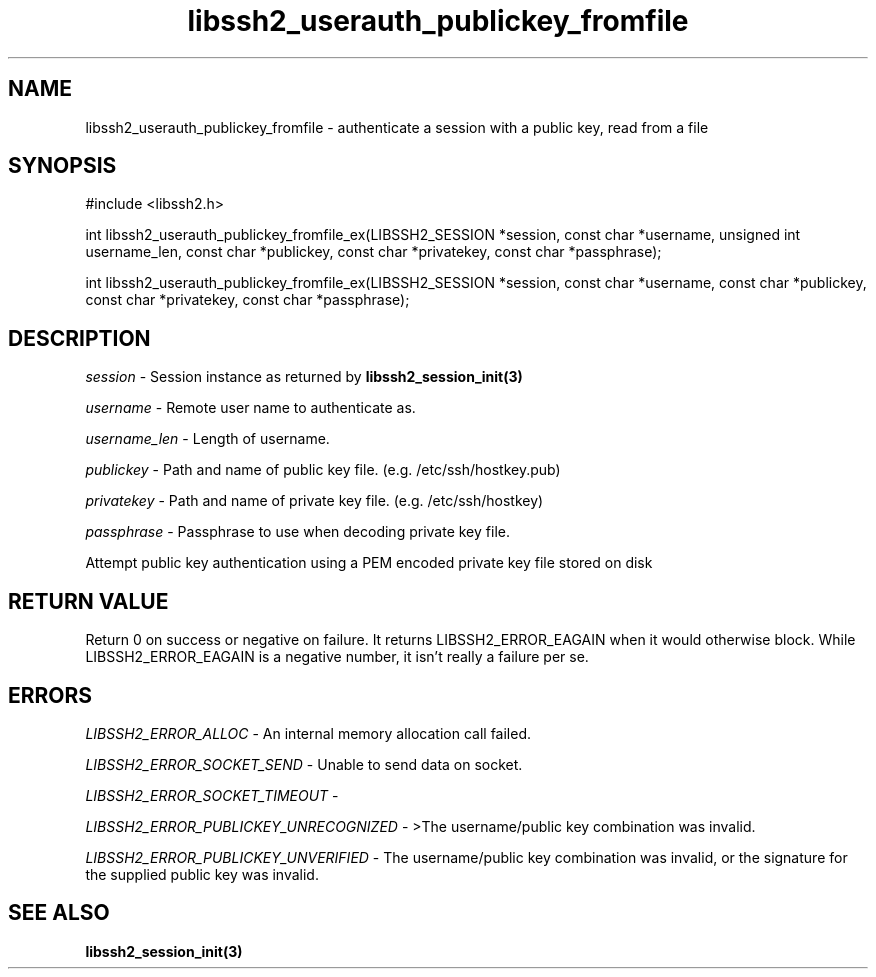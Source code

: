 .\" $Id: libssh2_userauth_publickey_fromfile_ex.3,v 1.1 2009/03/16 14:40:37 bagder Exp $
.\"
.TH libssh2_userauth_publickey_fromfile 3 "1 Jun 2007" "libssh2 0.15" "libssh2 manual"
.SH NAME
libssh2_userauth_publickey_fromfile - authenticate a session with a public key, read from a file
.SH SYNOPSIS
#include <libssh2.h>

int
libssh2_userauth_publickey_fromfile_ex(LIBSSH2_SESSION *session, const char *username, unsigned int username_len, const char *publickey, const char *privatekey, const char *passphrase);

int
libssh2_userauth_publickey_fromfile_ex(LIBSSH2_SESSION *session, const char *username, const char *publickey, const char *privatekey, const char *passphrase);

.SH DESCRIPTION
\fIsession\fP - Session instance as returned by 
.BR libssh2_session_init(3)

\fIusername\fP - Remote user name to authenticate as.

\fIusername_len\fP - Length of username.

\fIpublickey\fP - Path and name of public key file. (e.g. /etc/ssh/hostkey.pub)

\fIprivatekey\fP - Path and name of private key file. (e.g. /etc/ssh/hostkey)

\fIpassphrase\fP - Passphrase to use when decoding private key file.

Attempt public key authentication using a PEM encoded private key file stored on disk

.SH RETURN VALUE
Return 0 on success or negative on failure.  It returns
LIBSSH2_ERROR_EAGAIN when it would otherwise block. While
LIBSSH2_ERROR_EAGAIN is a negative number, it isn't really a failure per se.

.SH ERRORS
\fILIBSSH2_ERROR_ALLOC\fP -  An internal memory allocation call failed.

\fILIBSSH2_ERROR_SOCKET_SEND\fP - Unable to send data on socket.

\fILIBSSH2_ERROR_SOCKET_TIMEOUT\fP - 

\fILIBSSH2_ERROR_PUBLICKEY_UNRECOGNIZED\fP - >The username/public key 
combination was invalid.

\fILIBSSH2_ERROR_PUBLICKEY_UNVERIFIED\fP - The username/public key 
combination was invalid, or the signature for the supplied public 
key was invalid.

.SH SEE ALSO
.BR libssh2_session_init(3)
